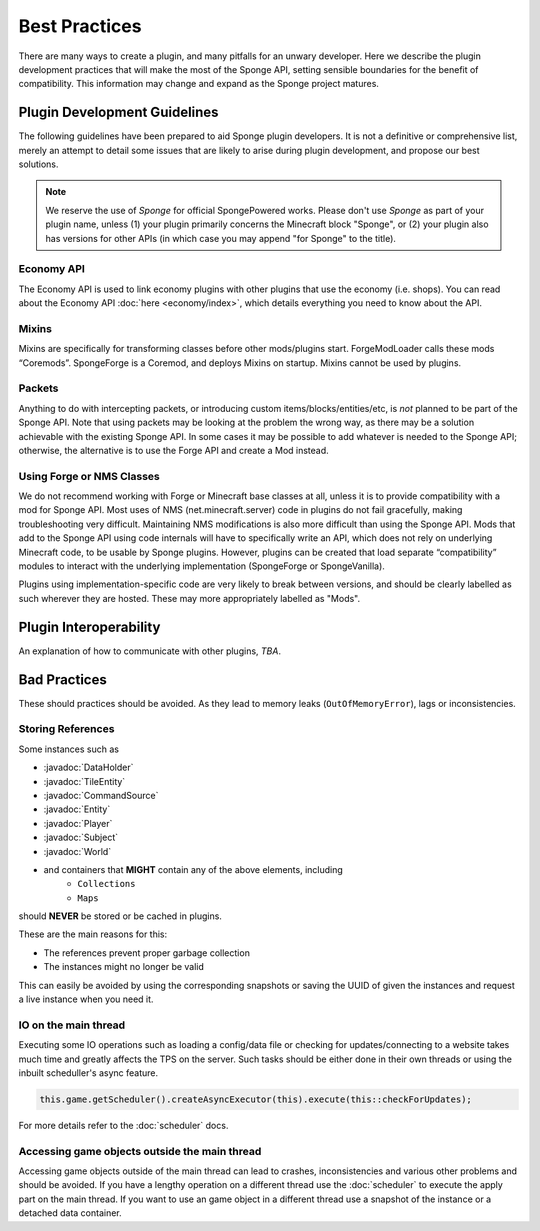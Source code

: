 ==============
Best Practices
==============

.. javadoc-import::
    org.spongepowered.api.block.tileentity.TileEntity
    org.spongepowered.api.command.CommandSource
    org.spongepowered.api.data.DataHolder
    org.spongepowered.api.entity.Entity
    org.spongepowered.api.entity.living.player.Player
    org.spongepowered.api.service.permission.Subject
    org.spongepowered.api.world.World

There are many ways to create a plugin, and many pitfalls for an unwary developer. Here we describe the plugin
development practices that will make the most of the Sponge API, setting sensible boundaries for the benefit of
compatibility. This information may change and expand as the Sponge project matures.


Plugin Development Guidelines
=============================

The following guidelines have been prepared to aid Sponge plugin developers. It is not a definitive or comprehensive
list, merely an attempt to detail some issues that are likely to arise during plugin development, and propose our best
solutions.

.. note::

   We reserve the use of *Sponge* for official SpongePowered works. Please don't use *Sponge* as part of your plugin
   name, unless (1) your plugin primarily concerns the Minecraft block "Sponge", or (2) your plugin also has versions
   for other APIs (in which case you may append "for Sponge" to the title).


Economy API
~~~~~~~~~~~

The Economy API is used to link economy plugins with other plugins that use the economy (i.e. shops). You can read
about the Economy API :doc:`here <economy/index>`, which details everything you need to know about the API.

Mixins
~~~~~~

Mixins are specifically for transforming classes before other mods/plugins start. ForgeModLoader calls these mods
“Coremods”. SpongeForge is a Coremod, and deploys Mixins on startup. Mixins cannot be used by plugins.


Packets
~~~~~~~

Anything to do with intercepting packets, or introducing custom items/blocks/entities/etc, is *not* planned to be part
of the Sponge API. Note that using packets may be looking at the problem the wrong way, as there may be a solution
achievable with the existing Sponge API. In some cases it may be possible to add whatever is needed to the Sponge API;
otherwise, the alternative is to use the Forge API and create a Mod instead.


Using Forge or NMS Classes
~~~~~~~~~~~~~~~~~~~~~~~~~~

We do not recommend working with Forge or Minecraft base classes at all, unless it is to provide compatibility with a
mod for Sponge API. Most uses of NMS (net.minecraft.server) code in plugins do not fail gracefully, making
troubleshooting very difficult. Maintaining NMS modifications is also more difficult than using the Sponge API. Mods that
add to the Sponge API using code internals will have to specifically write an API, which does not rely on underlying
Minecraft code, to be usable by Sponge plugins. However, plugins can be created that load separate “compatibility”
modules to interact with the underlying implementation (SpongeForge or SpongeVanilla).

Plugins using implementation-specific code are very likely to break between versions, and should be clearly labelled
as such wherever they are hosted. These may more appropriately labelled as "Mods".


Plugin Interoperability
=======================

An explanation of how to communicate with other plugins, *TBA*.


Bad Practices
=============

These should practices should be avoided. As they lead to memory leaks (``OutOfMemoryError``), lags or inconsistencies.


Storing References
~~~~~~~~~~~~~~~~~~

Some instances such as 

* :javadoc:`DataHolder`
* :javadoc:`TileEntity`
* :javadoc:`CommandSource`
* :javadoc:`Entity`
* :javadoc:`Player`
* :javadoc:`Subject`
* :javadoc:`World`
* and containers that **MIGHT** contain any of the above elements, including
    * ``Collections``
    * ``Maps``

should **NEVER** be stored or be cached in plugins.

These are the main reasons for this:

* The references prevent proper garbage collection
* The instances might no longer be valid

This can easily be avoided by using the corresponding snapshots or saving the UUID of given the instances and request a
live instance when you need it.


IO on the main thread
~~~~~~~~~~~~~~~~~~~~~

Executing some IO operations such as loading a config/data file or checking for updates/connecting to a website takes
much time and greatly affects the TPS on the server. Such tasks should be either done in their own threads or using the
inbuilt scheduller's async feature.

.. code-block:: text

    this.game.getScheduler().createAsyncExecutor(this).execute(this::checkForUpdates);

For more details refer to the :doc:`scheduler` docs.


Accessing game objects outside the main thread
~~~~~~~~~~~~~~~~~~~~~~~~~~~~~~~~~~~~~~~~~~~~~~

Accessing game objects outside of the main thread can lead to crashes, inconsistencies and various other problems and
should be avoided. If you have a lengthy operation on a different thread use the :doc:`scheduler` to execute the apply
part on the main thread. If you want to use an game object in a different thread use a snapshot of the instance or a
detached data container.
